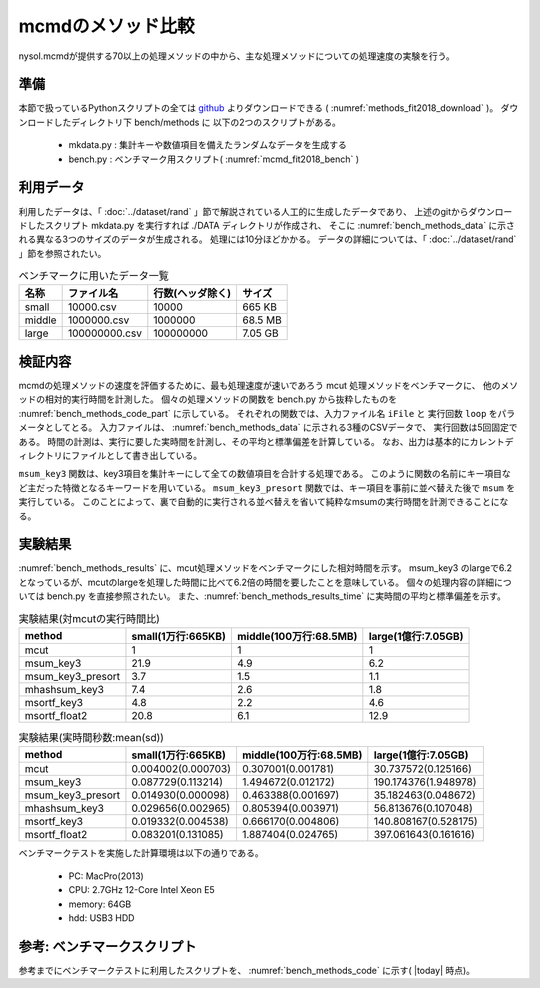 mcmdのメソッド比較
================================================================

nysol.mcmdが提供する70以上の処理メソッドの中から、主な処理メソッドについての処理速度の実験を行う。

準備
-------------------------------------
本節で扱っているPythonスクリプトの全ては `github <https://github.com/nysol/bench>`_ よりダウンロードできる
( :numref:`methods_fit2018_download` )。
ダウンロードしたディレクトリ下 bench/methods に 以下の2つのスクリプトがある。

 * mkdata.py : 集計キーや数値項目を備えたランダムなデータを生成する
 * bench.py : ベンチマーク用スクリプト( :numref:`mcmd_fit2018_bench` )


.. code-block:: bash
  :linenos:
  :caption: ベンチマークスクリプトのダウンロード
  :name: methods_fit2018_download

  $ git clone https://github.com/nysol/bench.git
  $ cd bench/methods
 
利用データ
------------------------------------
利用したデータは、「 :doc:`../dataset/rand` 」節で解説されている人工的に生成したデータであり、
上述のgitからダウンロードしたスクリプト mkdata.py を実行すれば
./DATA ディレクトリが作成され、
そこに :numref:`bench_methods_data` に示される異なる3つのサイズのデータが生成される。
処理には10分ほどかかる。
データの詳細については、「 :doc:`../dataset/rand` 」節を参照されたい。

.. list-table:: ベンチマークに用いたデータ一覧
  :header-rows: 1
  :name: bench_methods_data

  * - 名称
    - ファイル名
    - 行数(ヘッダ除く)
    - サイズ
  * - small
    - 10000.csv
    - 10000
    - 665 KB
  * - middle
    - 1000000.csv
    - 1000000
    - 68.5 MB
  * - large
    - 100000000.csv
    - 100000000
    - 7.05 GB

検証内容
------------------------------------
mcmdの処理メソッドの速度を評価するために、最も処理速度が速いであろう mcut 処理メソッドをベンチマークに、
他のメソッドの相対的実行時間を計測した。
個々の処理メソッドの関数を bench.py から抜粋したものを :numref:`bench_methods_code_part` に示している。
それぞれの関数では、入力ファイル名 ``iFile`` と 実行回数 ``loop`` をパラメータとしてとる。
入力ファイルは、 :numref:`bench_methods_data` に示される3種のCSVデータで、
実行回数は5回固定である。
時間の計測は、実行に要した実時間を計測し、その平均と標準偏差を計算している。
なお、出力は基本的にカレントディレクトリにファイルとして書き出している。

``msum_key3`` 関数は、key3項目を集計キーにして全ての数値項目を合計する処理である。
このように関数の名前にキー項目など主だった特徴となるキーワードを用いている。
``msum_key3_presort`` 関数では、キー項目を事前に並べ替えた後で ``msum`` を実行している。
このことによって、裏で自動的に実行される並べ替えを省いて純粋なmsumの実行時間を計測できることになる。

.. code-block:: python
  :linenos:
  :caption: ベンチマークスクリプトのダウンロード
  :name: bench_methods_code_part

  def mcut(iFile,loop):
    sec=[]
    for i in range(loop):
      st=time.time()
      nm.mcut(f="id,key1,key2,key3,int1,int2,float1,float2,date,time",i=iFile,o="oFile").run()
      sec.append(time.time()-st)
    return sec

  def msum_key3(iFile,loop):
    sec=[]
    for i in range(loop):
      st=time.time()
      nm.msum(k="key3",f="int1,int2,float1,float2",i=iFile,o="oFile").run()
      sec.append(time.time()-st)
    return sec
  
  def msum_key3_presort(iFile,loop):
    nm.msortf(f="key3",i=iFile,o="sorted").run()
    sec=[]
    for i in range(loop):
      st=time.time()
      nm.msum(k="key3",f="int1,int2,float1,float2",i="sorted",o="oFile").run()
      sec.append(time.time()-st)
    return sec
  


実験結果
-------------------------------------

:numref:`bench_methods_results` に、mcut処理メソッドをベンチマークにした相対時間を示す。
msum_key3 のlargeで6.2となっているが、mcutのlargeを処理した時間に比べて6.2倍の時間を要したことを意味している。
個々の処理内容の詳細については bench.py を直接参照されたい。
また、:numref:`bench_methods_results_time`  に実時間の平均と標準偏差を示す。

.. csv-table:: 実験結果(対mcutの実行時間比)
  :name: bench_methods_results
  :header: method,small(1万行:665KB),middle(100万行:68.5MB),large(1億行:7.05GB)

  mcut,1,1,1
  msum_key3,21.9,4.9,6.2
  msum_key3_presort,3.7,1.5,1.1
  mhashsum_key3,7.4,2.6,1.8
  msortf_key3,4.8,2.2,4.6
  msortf_float2,20.8,6.1,12.9

.. csv-table:: 実験結果(実時間秒数:mean(sd))
  :name: bench_methods_results_time
  :header: method,small(1万行:665KB),middle(100万行:68.5MB),large(1億行:7.05GB)

  mcut,0.004002(0.000703),0.307001(0.001781),30.737572(0.125166)
  msum_key3,0.087729(0.113214),1.494672(0.012172),190.174376(1.948978)
  msum_key3_presort,0.014930(0.000098),0.463388(0.001697),35.182463(0.048672)
  mhashsum_key3,0.029656(0.002965),0.805394(0.003971),56.813676(0.107048)
  msortf_key3,0.019332(0.004538),0.666170(0.004806),140.808167(0.528175)
  msortf_float2,0.083201(0.131085),1.887404(0.024765),397.061643(0.161616)


ベンチマークテストを実施した計算環境は以下の通りである。

 * PC: MacPro(2013)
 * CPU: 2.7GHz 12-Core Intel Xeon E5
 * memory: 64GB
 * hdd: USB3 HDD

参考: ベンチマークスクリプト
-----------------------------------------
参考までにベンチマークテストに利用したスクリプトを、 :numref:`bench_methods_code` に示す( |today| 時点)。

.. code-block:: python
  :linenos:
  :caption: ベンチマークスクリプト
  :name: bench_methods_code

  #!/usr/bin/env python
  # -*- coding: utf-8 -*- 
  
  import os
  import time
  import datetime
  import nysol.mcmd as nm
  
  def mcut(iFile,loop):
    sec=[]
    for i in range(loop):
      st=time.time()
      nm.mcut(f="id,key1,key2,key3,int1,int2,float1,float2,date,time",i=iFile,o="oFile").run()
      sec.append(time.time()-st)
    return sec

  def msortf_key1(iFile,loop):
    sec=[]
    for i in range(loop):
      st=time.time()
      nm.msortf(f="key1",i=iFile,o="oFile").run()
      sec.append(time.time()-st)
    return sec
  
  def msortf_key2(iFile,loop):
    sec=[]
    for i in range(loop):
      st=time.time()
      nm.msortf(f="key1",i=iFile,o="oFile").run()
      sec.append(time.time()-st)
    return sec
  
  def msortf_key3(iFile,loop):
    sec=[]
    for i in range(loop):
      st=time.time()
      nm.msortf(f="key1",i=iFile,o="oFile").run()
      sec.append(time.time()-st)
    return sec
  
  def msortf_float2(iFile,loop):
    sec=[]
    for i in range(loop):
      st=time.time()
      nm.msortf(f="float2%n",i=iFile,o="oFile").run()
      sec.append(time.time()-st)
    return sec
  
  def msum_key3(iFile,loop):
    sec=[]
    for i in range(loop):
      st=time.time()
      nm.msum(k="key3",f="int1,int2,float1,float2",i=iFile,o="oFile").run()
      sec.append(time.time()-st)
    return sec
  
  def msum_key3_presort(iFile,loop):
    nm.msortf(f="key3",i=iFile,o="sorted").run()
    sec=[]
    for i in range(loop):
      st=time.time()
      nm.msum(k="key3",f="int1,int2,float1,float2",i="sorted",o="oFile").run()
      sec.append(time.time()-st)
    return sec
  
  
  def mhashsum_key3(iFile,loop):
    sec=[]
    for i in range(loop):
      st=time.time()
      nm.mhashsum(k="key3",f="int1,int2,float1,float2",i=iFile,o="oFile").run()
      sec.append(time.time()-st)
    return sec
  
  
  ##########################################################################
  # functions for benchmark test
  ##########################################################################
  # calculate actual execution time for each method
  # iFile
  # method,dataSize,mean,sd
  # mcut,10000,0.004002,0.000703
  # mcut,1000000,0.307001,0.001781
  # oFile
  # method,small,middle,large
  # mcut,0.004002(0.000703),0.307001(0.001781),30.737572(0.125166)
  # msum_key3,0.087729(0.113214),1.494672(0.012172),190.174376(1.948978)
  # msum_key3_presort,0.014930(0.000098),0.463388(0.001697),35.182463(0.048672)
  def calTime(iFile,oFile):
    f=None
    f <<= nm.mnumber(q=True, a="id", i=iFile)
    f <<= nm.mcal(c='$s{mean}+"("+$s{sd}+")"', a="time")
    f <<= nm.m2cross(k="method",s="dataSize",f="time")
    f <<= nm.msortf(f="id%n")
    f <<= nm.mcut(f="method,10000:small,1000000:middle,100000000:large")
    f <<= nm.mfldname(q=True,o=oFile)
    f.run()
  
  # calculate relative execution time to "mcut" method for each method
  # iFile
  # method,dataSize,mean,sd
  # mcut,10000,0.004002,0.000703
  # mcut,1000000,0.307001,0.001781
  # oFile
  # mcut,1,1,1
  # msum_key3,21.9,4.9,6.2
  # msum_key3_presort,3.7,1.5,1.1
  # mhashsum_key3,7.4,2.6,1.8
  def calRelative(iFile,oFile):
    mcut=None
    mcut <<= nm.mselstr(f="method",v="mcut", i="methods.csv")
  
    f=None
    f <<= nm.mnumber(q=True, a="id", i=iFile)
    f <<= nm.mjoin(k="dataSize",m=mcut,f="mean:base")
    f <<= nm.mcal(c='round(${mean}/${base},0.1)', a="score")
    f <<= nm.m2cross(k="method",s="dataSize",f="score")
    f <<= nm.msortf(f="id%n")
    f <<= nm.mcut(f="method,10000:small,1000000:middle,100000000:large")
    f <<= nm.mfldname(q=True,o=oFile)
    f.run()

  # calculate mean and SD of multiple executions
  def cal(sec):
    mean=0
    for s in sec:
      mean+=s
    mean/=len(sec)
    sd=0
    for s in sec:
      sd+=(s-mean)**2
    sd/=(len(sec)-1)
    sd=sd**(1/2)
    return mean,sd
  
  ################
  # entry point
  
  iPath="./DATA"
  loop=5
  small =10000
  middle=1000000
  large =100000000
  funcs=[]
  funcs.append("mcut")
  funcs.append("msum_key3")
  funcs.append("msum_key3_presort")
  funcs.append("mhashsum_key3")
  funcs.append("msortf_key3")
  funcs.append("msortf_float2")
  
  with open("methods.csv","w") as fpw:
    fpw.write("method,dataSize,mean,sd\n")
    for func in funcs:
      for size in [small,middle,large]:
        iFile="%s/%d.csv"%(iPath,size)
        name="%s_%s"%(func,size)
        print("START:",name)
        sec=eval(func+'("%s",%d)'%(iFile,loop))
        print("tm",sec)
        mean,sd=cal(sec)
        fpw.write("%s,%s,%f,%f\n"%(func,size,mean,sd))
  
  today = datetime.date.today().strftime('%Y%m%d')
  calTime("methods.csv","time_%s.csv"%today)
  calRelative("methods.csv","score_%s.csv"%today)
  
  os.system("output files: methods.csv, time.csv, score.csv")
  
